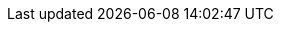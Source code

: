
:docker-registry: https://github.com/onecx/onecx-user-profile-svc/pkgs/container/onecx-user-profile-svc
:helm-registry: https://github.com/onecx/onecx-user-profile-svc/pkgs/container/charts%2Fonecx-user-profile-svc
:properties-file: src/main/resources/application.properties
:helm-file: src/main/helm/values.yaml
